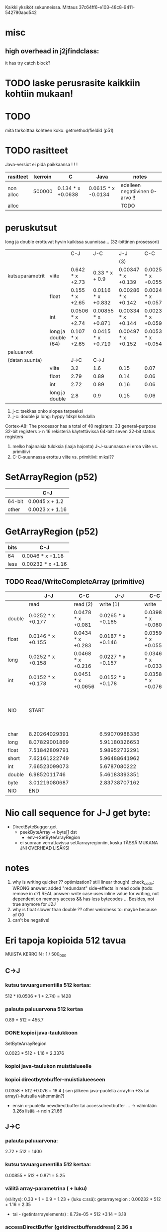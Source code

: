 
Kaikki yksiköt sekunneissa.
Mittaus 37c64ff6-e103-48c8-9411-542780aad542
* misc
** high overhead in j2jfindclass:
   it has try catch block?
** 
* TODO laske perusrasite kaikkiin kohtiin mukaan!

* TODO
  mitä tarkoittaa kohteen koko: getmethod/fieldid (p51)

* TODO rasitteet
  Java-versiot ei pidä paikkaansa ! ! !

|-----------+---------+-------------------+--------------------+---------------------------------|
| rasitteet | kerroin | C                 | Java               | notes                           |
|-----------+---------+-------------------+--------------------+---------------------------------|
| non alloc |  500000 | 0.134 * x +0.0638 | 0.0615 * x -0.0134 | edelleen negatiivinen 0-arvo !! |
| alloc     |         |                   |                    | TODO                            |
|-----------+---------+-------------------+--------------------+---------------------------------|

* peruskutsut

long ja double erottuvat hyvin kaikissa suunnissa...
(32-bittinen prosessori)

|                 |                     | C-J              | J-C                | J-J                | C-C                 | notes |
|                 |                     |                  |                    | (3)                |                     |       |
|-----------------+---------------------+------------------+--------------------+--------------------+---------------------+-------|
| kutsuparametrit | viite               | 0.642  * x +2.73 | 0.33 * x + 0.9     | 0.00347 * x +0.139 | 0.00254 * x +0.0559 |       |
|                 | float               | 0.155  * x +2.65 | 0.0116  * x +0.832 | 0.00286 * x +0.142 | 0.00247 * x +0.0579 | (1)   |
|                 | int                 | 0.0506 * x +2.74 | 0.00855 * x +0.871 | 0.00334 * x +0.144 | 0.00233 * x +0.0593 |       |
|                 | long ja double (64) | 0.107 * x +2.65  | 0.0415  * x +0.719 | 0.00497 * x +0.152 | 0.00533 * x +0.0542 | (2)   |
|-----------------+---------------------+------------------+--------------------+--------------------+---------------------+-------|
| paluuarvot      |                     |                  |                    |                    |                     |       |
| (datan suunta)  |                     | J->C             | C->J               |                    |                     |       |
|                 | viite               | 3.2              | 1.6                | 0.15               | 0.07                | (4)   |
|                 | float               | 2.79             | 0.89               | 0.14               | 0.06                |       |
|                 | int                 | 2.72             | 0.89               | 0.16               | 0.06                |       |
|                 | long ja double      | 2.8              | 0.9                | 0.15               | 0.06                |       |
|-----------------+---------------------+------------------+--------------------+--------------------+---------------------+-------|


1. j-c: tsekkaa onko slopea tarpeeksi
2. j-c: double ja long: hyppy 14kpl kohdalla
Cortex-A8: The processor has a total of 40 registers:
    33 general-purpose 32-bit registers > n 16 rekisteriä käytettävissä 64-bitt
    seven 32-bit status registers   
3. melko hajanaisia tuloksia (laaja hajonta)
   J-J-suunnassa ei eroa viite vs. primitiivi
4. C-C-suunnassa erottuu viite vs. primitiivi: miksi??

* SetArrayRegion (p52)

|        | C-J             |
|--------+-----------------|
| 64-bit | 0.0045 x + 1.2  |
| other  | 0.0023 x + 1.16 |

* GetArrayRegion (p52)

| bits | C-J               |
|------+-------------------+
| 64   | 0.0046 * x +1.18  |
| less | 0.00232 * x +1.16 |


** TODO Read/WriteCompleteArray (primitive)

|        | J-J               | C-C                |               J-J | C-C                | notes |                                    |
|--------+-------------------+--------------------+-------------------+--------------------+-------+------------------------------------|
|        | read              | read (2)           |         write (1) | write              |       |                                    |
|--------+-------------------+--------------------+-------------------+--------------------+-------+------------------------------------|
| double | 0.0252 * x +0.177 | 0.0478 * x +0.081  | 0.0265 * x +0.165 | 0.0398 * x +0.0609 |       |                                    |
| float  | 0.0146 * x +0.155 | 0.0434 * x +0.283  | 0.0187 * x +0.146 | 0.0359 * x +0.0551 | (2)   |                                    |
|--------+-------------------+--------------------+-------------------+--------------------+-------+------------------------------------|
| long   | 0.0252 * x +0.158 | 0.0468 * x +0.216  | 0.0227 * x +0.157 | 0.0346 * x +0.0331 |       |                                    |
| int    | 0.0152 * x +0.178 | 0.0451 * x +0.0656 | 0.0152 * x +0.178 | 0.0358 * x +0.076  |       |                                    |
|--------+-------------------+--------------------+-------------------+--------------------+-------+------------------------------------|
| NIO    | START             |                    |                   |                    |       | note: this have been divided by 64 |
|--------+-------------------+--------------------+-------------------+--------------------+-------+------------------------------------|
| char   | 8.20264029391     |                    |     6.59070988336 |                    |       |                                    |
| long   | 8.07829001869     |                    |     5.91180326653 |                    |       |                                    |
| float  | 7.51842809791     |                    |     5.98952732291 |                    |       |                                    |
| short  | 7.62161222749     |                    |     5.96488641962 |                    | (3)   |                                    |
| int    | 7.66523099073     |                    |      5.6787080222 |                    |       |                                    |
| double | 6.9852011746      |                    |     5.46183393351 |                    | (3)   | TODO                               |
| byte   | 3.01219080687     |                    |     2.83738707162 |                    |       |                                    |
|--------+-------------------+--------------------+-------------------+--------------------+-------+------------------------------------|
| NIO    | END               |                    |                   |                    |       |                                    |
|--------+-------------------+--------------------+-------------------+--------------------+-------+------------------------------------|

* Nio call sequence for J-J get byte:
- DirectByteBugger.get
  - peekByteArray -> byte[] dst
    - env->SetByteArrayRegion

  - ei suoraan verrattavissa setXarrayregioniin, koska TÄSSÄ MUKANA JNI OVERHEAD LISÄKSI
    
* notes
1. why is writing quicker ?? optimization? still linear though! :check_code:
   WRONG answer: added "redundant" side-effects in read code (todo: remove in c?)
   REAL answer: write case uses inline value for writing, not dependent
   on memory access && has less bytecodes ...
   Besides, not true anymore for J2J
2. why is float slower than double ?? other weirdness to: maybe because of O0
3. can't be negative!


* Eri tapoja kopioida 512 tavua

  MUISTA KERROIN : 1 / 500_000

** C->J

*** kutsu tavuargumentilla 512 kertaa:

    512 * (0.0506 * 1 + 2.74) = 1428 

*** palauta paluuarvona 512 kertaa
    0.89 * 512 = 455.7 
    
*** DONE kopioi java-taulukkoon 
    SetByteArrayRegion

    0.0023 * 512 + 1.16 = 2.3376 

*** kopioi java-taulukon muistialueelle

*** kopioi directbytebuffer-muistialueeseen
    0.0358 * 512 +0.076 = 18.4   ( sen jälkeen java-puolella arrayhin +3s tai array()-kutsulla vähemmän?)
    + ensin c-puolella newdirectbuffer tai accessdirectbuffer ...
      -> vähintään 3.26s lisää -> noin 21.66

** J->C

*** palauta paluuarvona:

    2.72 * 512 = 1400

*** kutsu tavuargumentilla 512 kertaa:

    0.00855 * 512 + 0.871 = 5.25

*** välitä array-parametrina ( + luku)

    (välitys): 0.33 * 1 + 0.9 = 1.23 +
      (luku c:ssä):
           getarrayregion : 0.00232 * 512 + 1.16 = 2.35
        - tai -
            (getintarrayelements) : 8.72e-05 * 512 +3.14 = 3.18

*** accessDirectBuffer (getdirectbufferaddress) 2.36 s

* yleishuomiot:

** J->C paljon nopeampi kuin päinvastoin (kutsusuuntana)
   osittain johtuu siitä, että aina välitetään viite (olio/luokka)
   osittain siitä, että joudutaan tekemään enemmän lukituksia, jne.
   (checckaa perf report)

** mieluummin käsitellään staattisia fieldejä kuin instanssifieldejä...
   syy: sama: indirectreftable ... 


